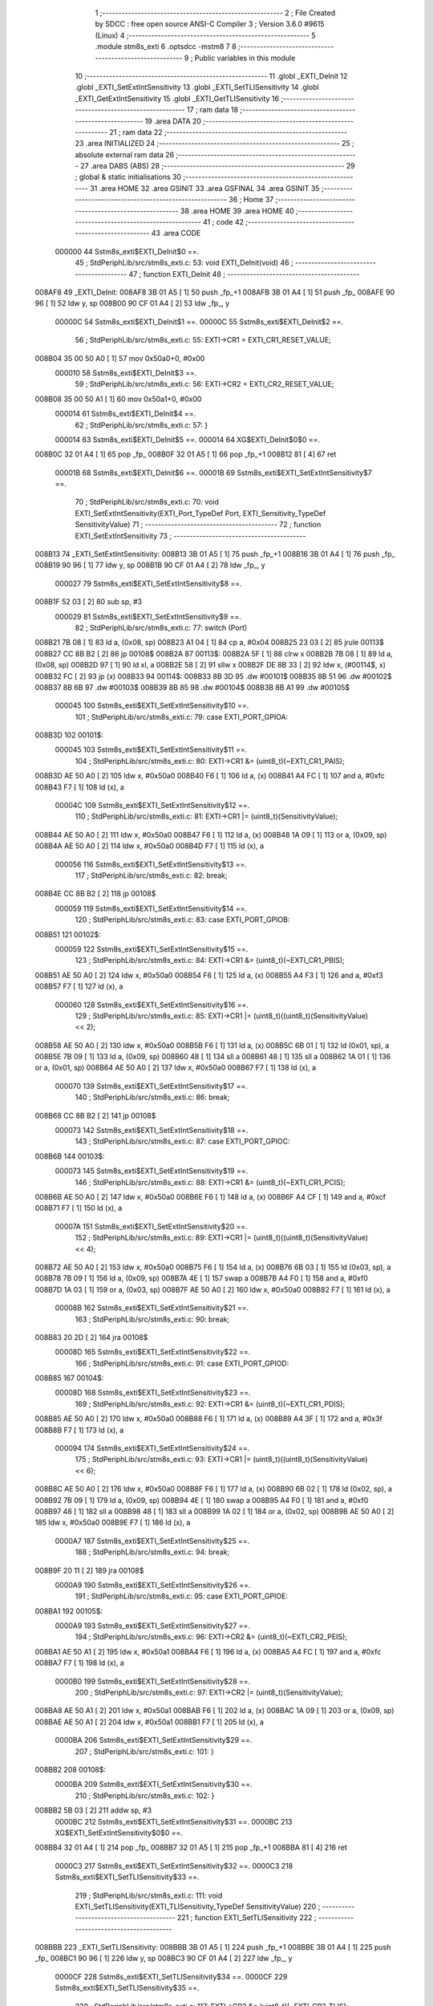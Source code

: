                                       1 ;--------------------------------------------------------
                                      2 ; File Created by SDCC : free open source ANSI-C Compiler
                                      3 ; Version 3.6.0 #9615 (Linux)
                                      4 ;--------------------------------------------------------
                                      5 	.module stm8s_exti
                                      6 	.optsdcc -mstm8
                                      7 	
                                      8 ;--------------------------------------------------------
                                      9 ; Public variables in this module
                                     10 ;--------------------------------------------------------
                                     11 	.globl _EXTI_DeInit
                                     12 	.globl _EXTI_SetExtIntSensitivity
                                     13 	.globl _EXTI_SetTLISensitivity
                                     14 	.globl _EXTI_GetExtIntSensitivity
                                     15 	.globl _EXTI_GetTLISensitivity
                                     16 ;--------------------------------------------------------
                                     17 ; ram data
                                     18 ;--------------------------------------------------------
                                     19 	.area DATA
                                     20 ;--------------------------------------------------------
                                     21 ; ram data
                                     22 ;--------------------------------------------------------
                                     23 	.area INITIALIZED
                                     24 ;--------------------------------------------------------
                                     25 ; absolute external ram data
                                     26 ;--------------------------------------------------------
                                     27 	.area DABS (ABS)
                                     28 ;--------------------------------------------------------
                                     29 ; global & static initialisations
                                     30 ;--------------------------------------------------------
                                     31 	.area HOME
                                     32 	.area GSINIT
                                     33 	.area GSFINAL
                                     34 	.area GSINIT
                                     35 ;--------------------------------------------------------
                                     36 ; Home
                                     37 ;--------------------------------------------------------
                                     38 	.area HOME
                                     39 	.area HOME
                                     40 ;--------------------------------------------------------
                                     41 ; code
                                     42 ;--------------------------------------------------------
                                     43 	.area CODE
                           000000    44 	Sstm8s_exti$EXTI_DeInit$0 ==.
                                     45 ;	StdPeriphLib/src/stm8s_exti.c: 53: void EXTI_DeInit(void)
                                     46 ;	-----------------------------------------
                                     47 ;	 function EXTI_DeInit
                                     48 ;	-----------------------------------------
      008AF8                         49 _EXTI_DeInit:
      008AF8 3B 01 A5         [ 1]   50 	push	_fp_+1
      008AFB 3B 01 A4         [ 1]   51 	push	_fp_
      008AFE 90 96            [ 1]   52 	ldw	y, sp
      008B00 90 CF 01 A4      [ 2]   53 	ldw	_fp_, y
                           00000C    54 	Sstm8s_exti$EXTI_DeInit$1 ==.
                           00000C    55 	Sstm8s_exti$EXTI_DeInit$2 ==.
                                     56 ;	StdPeriphLib/src/stm8s_exti.c: 55: EXTI->CR1 = EXTI_CR1_RESET_VALUE;
      008B04 35 00 50 A0      [ 1]   57 	mov	0x50a0+0, #0x00
                           000010    58 	Sstm8s_exti$EXTI_DeInit$3 ==.
                                     59 ;	StdPeriphLib/src/stm8s_exti.c: 56: EXTI->CR2 = EXTI_CR2_RESET_VALUE;
      008B08 35 00 50 A1      [ 1]   60 	mov	0x50a1+0, #0x00
                           000014    61 	Sstm8s_exti$EXTI_DeInit$4 ==.
                                     62 ;	StdPeriphLib/src/stm8s_exti.c: 57: }
                           000014    63 	Sstm8s_exti$EXTI_DeInit$5 ==.
                           000014    64 	XG$EXTI_DeInit$0$0 ==.
      008B0C 32 01 A4         [ 1]   65 	pop	_fp_
      008B0F 32 01 A5         [ 1]   66 	pop	_fp_+1
      008B12 81               [ 4]   67 	ret
                           00001B    68 	Sstm8s_exti$EXTI_DeInit$6 ==.
                           00001B    69 	Sstm8s_exti$EXTI_SetExtIntSensitivity$7 ==.
                                     70 ;	StdPeriphLib/src/stm8s_exti.c: 70: void EXTI_SetExtIntSensitivity(EXTI_Port_TypeDef Port, EXTI_Sensitivity_TypeDef SensitivityValue)
                                     71 ;	-----------------------------------------
                                     72 ;	 function EXTI_SetExtIntSensitivity
                                     73 ;	-----------------------------------------
      008B13                         74 _EXTI_SetExtIntSensitivity:
      008B13 3B 01 A5         [ 1]   75 	push	_fp_+1
      008B16 3B 01 A4         [ 1]   76 	push	_fp_
      008B19 90 96            [ 1]   77 	ldw	y, sp
      008B1B 90 CF 01 A4      [ 2]   78 	ldw	_fp_, y
                           000027    79 	Sstm8s_exti$EXTI_SetExtIntSensitivity$8 ==.
      008B1F 52 03            [ 2]   80 	sub	sp, #3
                           000029    81 	Sstm8s_exti$EXTI_SetExtIntSensitivity$9 ==.
                                     82 ;	StdPeriphLib/src/stm8s_exti.c: 77: switch (Port)
      008B21 7B 08            [ 1]   83 	ld	a, (0x08, sp)
      008B23 A1 04            [ 1]   84 	cp	a, #0x04
      008B25 23 03            [ 2]   85 	jrule	00113$
      008B27 CC 8B B2         [ 2]   86 	jp	00108$
      008B2A                         87 00113$:
      008B2A 5F               [ 1]   88 	clrw	x
      008B2B 7B 08            [ 1]   89 	ld	a, (0x08, sp)
      008B2D 97               [ 1]   90 	ld	xl, a
      008B2E 58               [ 2]   91 	sllw	x
      008B2F DE 8B 33         [ 2]   92 	ldw	x, (#00114$, x)
      008B32 FC               [ 2]   93 	jp	(x)
      008B33                         94 00114$:
      008B33 8B 3D                   95 	.dw	#00101$
      008B35 8B 51                   96 	.dw	#00102$
      008B37 8B 6B                   97 	.dw	#00103$
      008B39 8B 85                   98 	.dw	#00104$
      008B3B 8B A1                   99 	.dw	#00105$
                           000045   100 	Sstm8s_exti$EXTI_SetExtIntSensitivity$10 ==.
                                    101 ;	StdPeriphLib/src/stm8s_exti.c: 79: case EXTI_PORT_GPIOA:
      008B3D                        102 00101$:
                           000045   103 	Sstm8s_exti$EXTI_SetExtIntSensitivity$11 ==.
                                    104 ;	StdPeriphLib/src/stm8s_exti.c: 80: EXTI->CR1 &= (uint8_t)(~EXTI_CR1_PAIS);
      008B3D AE 50 A0         [ 2]  105 	ldw	x, #0x50a0
      008B40 F6               [ 1]  106 	ld	a, (x)
      008B41 A4 FC            [ 1]  107 	and	a, #0xfc
      008B43 F7               [ 1]  108 	ld	(x), a
                           00004C   109 	Sstm8s_exti$EXTI_SetExtIntSensitivity$12 ==.
                                    110 ;	StdPeriphLib/src/stm8s_exti.c: 81: EXTI->CR1 |= (uint8_t)(SensitivityValue);
      008B44 AE 50 A0         [ 2]  111 	ldw	x, #0x50a0
      008B47 F6               [ 1]  112 	ld	a, (x)
      008B48 1A 09            [ 1]  113 	or	a, (0x09, sp)
      008B4A AE 50 A0         [ 2]  114 	ldw	x, #0x50a0
      008B4D F7               [ 1]  115 	ld	(x), a
                           000056   116 	Sstm8s_exti$EXTI_SetExtIntSensitivity$13 ==.
                                    117 ;	StdPeriphLib/src/stm8s_exti.c: 82: break;
      008B4E CC 8B B2         [ 2]  118 	jp	00108$
                           000059   119 	Sstm8s_exti$EXTI_SetExtIntSensitivity$14 ==.
                                    120 ;	StdPeriphLib/src/stm8s_exti.c: 83: case EXTI_PORT_GPIOB:
      008B51                        121 00102$:
                           000059   122 	Sstm8s_exti$EXTI_SetExtIntSensitivity$15 ==.
                                    123 ;	StdPeriphLib/src/stm8s_exti.c: 84: EXTI->CR1 &= (uint8_t)(~EXTI_CR1_PBIS);
      008B51 AE 50 A0         [ 2]  124 	ldw	x, #0x50a0
      008B54 F6               [ 1]  125 	ld	a, (x)
      008B55 A4 F3            [ 1]  126 	and	a, #0xf3
      008B57 F7               [ 1]  127 	ld	(x), a
                           000060   128 	Sstm8s_exti$EXTI_SetExtIntSensitivity$16 ==.
                                    129 ;	StdPeriphLib/src/stm8s_exti.c: 85: EXTI->CR1 |= (uint8_t)((uint8_t)(SensitivityValue) << 2);
      008B58 AE 50 A0         [ 2]  130 	ldw	x, #0x50a0
      008B5B F6               [ 1]  131 	ld	a, (x)
      008B5C 6B 01            [ 1]  132 	ld	(0x01, sp), a
      008B5E 7B 09            [ 1]  133 	ld	a, (0x09, sp)
      008B60 48               [ 1]  134 	sll	a
      008B61 48               [ 1]  135 	sll	a
      008B62 1A 01            [ 1]  136 	or	a, (0x01, sp)
      008B64 AE 50 A0         [ 2]  137 	ldw	x, #0x50a0
      008B67 F7               [ 1]  138 	ld	(x), a
                           000070   139 	Sstm8s_exti$EXTI_SetExtIntSensitivity$17 ==.
                                    140 ;	StdPeriphLib/src/stm8s_exti.c: 86: break;
      008B68 CC 8B B2         [ 2]  141 	jp	00108$
                           000073   142 	Sstm8s_exti$EXTI_SetExtIntSensitivity$18 ==.
                                    143 ;	StdPeriphLib/src/stm8s_exti.c: 87: case EXTI_PORT_GPIOC:
      008B6B                        144 00103$:
                           000073   145 	Sstm8s_exti$EXTI_SetExtIntSensitivity$19 ==.
                                    146 ;	StdPeriphLib/src/stm8s_exti.c: 88: EXTI->CR1 &= (uint8_t)(~EXTI_CR1_PCIS);
      008B6B AE 50 A0         [ 2]  147 	ldw	x, #0x50a0
      008B6E F6               [ 1]  148 	ld	a, (x)
      008B6F A4 CF            [ 1]  149 	and	a, #0xcf
      008B71 F7               [ 1]  150 	ld	(x), a
                           00007A   151 	Sstm8s_exti$EXTI_SetExtIntSensitivity$20 ==.
                                    152 ;	StdPeriphLib/src/stm8s_exti.c: 89: EXTI->CR1 |= (uint8_t)((uint8_t)(SensitivityValue) << 4);
      008B72 AE 50 A0         [ 2]  153 	ldw	x, #0x50a0
      008B75 F6               [ 1]  154 	ld	a, (x)
      008B76 6B 03            [ 1]  155 	ld	(0x03, sp), a
      008B78 7B 09            [ 1]  156 	ld	a, (0x09, sp)
      008B7A 4E               [ 1]  157 	swap	a
      008B7B A4 F0            [ 1]  158 	and	a, #0xf0
      008B7D 1A 03            [ 1]  159 	or	a, (0x03, sp)
      008B7F AE 50 A0         [ 2]  160 	ldw	x, #0x50a0
      008B82 F7               [ 1]  161 	ld	(x), a
                           00008B   162 	Sstm8s_exti$EXTI_SetExtIntSensitivity$21 ==.
                                    163 ;	StdPeriphLib/src/stm8s_exti.c: 90: break;
      008B83 20 2D            [ 2]  164 	jra	00108$
                           00008D   165 	Sstm8s_exti$EXTI_SetExtIntSensitivity$22 ==.
                                    166 ;	StdPeriphLib/src/stm8s_exti.c: 91: case EXTI_PORT_GPIOD:
      008B85                        167 00104$:
                           00008D   168 	Sstm8s_exti$EXTI_SetExtIntSensitivity$23 ==.
                                    169 ;	StdPeriphLib/src/stm8s_exti.c: 92: EXTI->CR1 &= (uint8_t)(~EXTI_CR1_PDIS);
      008B85 AE 50 A0         [ 2]  170 	ldw	x, #0x50a0
      008B88 F6               [ 1]  171 	ld	a, (x)
      008B89 A4 3F            [ 1]  172 	and	a, #0x3f
      008B8B F7               [ 1]  173 	ld	(x), a
                           000094   174 	Sstm8s_exti$EXTI_SetExtIntSensitivity$24 ==.
                                    175 ;	StdPeriphLib/src/stm8s_exti.c: 93: EXTI->CR1 |= (uint8_t)((uint8_t)(SensitivityValue) << 6);
      008B8C AE 50 A0         [ 2]  176 	ldw	x, #0x50a0
      008B8F F6               [ 1]  177 	ld	a, (x)
      008B90 6B 02            [ 1]  178 	ld	(0x02, sp), a
      008B92 7B 09            [ 1]  179 	ld	a, (0x09, sp)
      008B94 4E               [ 1]  180 	swap	a
      008B95 A4 F0            [ 1]  181 	and	a, #0xf0
      008B97 48               [ 1]  182 	sll	a
      008B98 48               [ 1]  183 	sll	a
      008B99 1A 02            [ 1]  184 	or	a, (0x02, sp)
      008B9B AE 50 A0         [ 2]  185 	ldw	x, #0x50a0
      008B9E F7               [ 1]  186 	ld	(x), a
                           0000A7   187 	Sstm8s_exti$EXTI_SetExtIntSensitivity$25 ==.
                                    188 ;	StdPeriphLib/src/stm8s_exti.c: 94: break;
      008B9F 20 11            [ 2]  189 	jra	00108$
                           0000A9   190 	Sstm8s_exti$EXTI_SetExtIntSensitivity$26 ==.
                                    191 ;	StdPeriphLib/src/stm8s_exti.c: 95: case EXTI_PORT_GPIOE:
      008BA1                        192 00105$:
                           0000A9   193 	Sstm8s_exti$EXTI_SetExtIntSensitivity$27 ==.
                                    194 ;	StdPeriphLib/src/stm8s_exti.c: 96: EXTI->CR2 &= (uint8_t)(~EXTI_CR2_PEIS);
      008BA1 AE 50 A1         [ 2]  195 	ldw	x, #0x50a1
      008BA4 F6               [ 1]  196 	ld	a, (x)
      008BA5 A4 FC            [ 1]  197 	and	a, #0xfc
      008BA7 F7               [ 1]  198 	ld	(x), a
                           0000B0   199 	Sstm8s_exti$EXTI_SetExtIntSensitivity$28 ==.
                                    200 ;	StdPeriphLib/src/stm8s_exti.c: 97: EXTI->CR2 |= (uint8_t)(SensitivityValue);
      008BA8 AE 50 A1         [ 2]  201 	ldw	x, #0x50a1
      008BAB F6               [ 1]  202 	ld	a, (x)
      008BAC 1A 09            [ 1]  203 	or	a, (0x09, sp)
      008BAE AE 50 A1         [ 2]  204 	ldw	x, #0x50a1
      008BB1 F7               [ 1]  205 	ld	(x), a
                           0000BA   206 	Sstm8s_exti$EXTI_SetExtIntSensitivity$29 ==.
                                    207 ;	StdPeriphLib/src/stm8s_exti.c: 101: }
      008BB2                        208 00108$:
                           0000BA   209 	Sstm8s_exti$EXTI_SetExtIntSensitivity$30 ==.
                                    210 ;	StdPeriphLib/src/stm8s_exti.c: 102: }
      008BB2 5B 03            [ 2]  211 	addw	sp, #3
                           0000BC   212 	Sstm8s_exti$EXTI_SetExtIntSensitivity$31 ==.
                           0000BC   213 	XG$EXTI_SetExtIntSensitivity$0$0 ==.
      008BB4 32 01 A4         [ 1]  214 	pop	_fp_
      008BB7 32 01 A5         [ 1]  215 	pop	_fp_+1
      008BBA 81               [ 4]  216 	ret
                           0000C3   217 	Sstm8s_exti$EXTI_SetExtIntSensitivity$32 ==.
                           0000C3   218 	Sstm8s_exti$EXTI_SetTLISensitivity$33 ==.
                                    219 ;	StdPeriphLib/src/stm8s_exti.c: 111: void EXTI_SetTLISensitivity(EXTI_TLISensitivity_TypeDef SensitivityValue)
                                    220 ;	-----------------------------------------
                                    221 ;	 function EXTI_SetTLISensitivity
                                    222 ;	-----------------------------------------
      008BBB                        223 _EXTI_SetTLISensitivity:
      008BBB 3B 01 A5         [ 1]  224 	push	_fp_+1
      008BBE 3B 01 A4         [ 1]  225 	push	_fp_
      008BC1 90 96            [ 1]  226 	ldw	y, sp
      008BC3 90 CF 01 A4      [ 2]  227 	ldw	_fp_, y
                           0000CF   228 	Sstm8s_exti$EXTI_SetTLISensitivity$34 ==.
                           0000CF   229 	Sstm8s_exti$EXTI_SetTLISensitivity$35 ==.
                                    230 ;	StdPeriphLib/src/stm8s_exti.c: 117: EXTI->CR2 &= (uint8_t)(~EXTI_CR2_TLIS);
      008BC7 AE 50 A1         [ 2]  231 	ldw	x, #0x50a1
      008BCA F6               [ 1]  232 	ld	a, (x)
      008BCB A4 FB            [ 1]  233 	and	a, #0xfb
      008BCD F7               [ 1]  234 	ld	(x), a
                           0000D6   235 	Sstm8s_exti$EXTI_SetTLISensitivity$36 ==.
                                    236 ;	StdPeriphLib/src/stm8s_exti.c: 118: EXTI->CR2 |= (uint8_t)(SensitivityValue);
      008BCE AE 50 A1         [ 2]  237 	ldw	x, #0x50a1
      008BD1 F6               [ 1]  238 	ld	a, (x)
      008BD2 1A 05            [ 1]  239 	or	a, (0x05, sp)
      008BD4 AE 50 A1         [ 2]  240 	ldw	x, #0x50a1
      008BD7 F7               [ 1]  241 	ld	(x), a
                           0000E0   242 	Sstm8s_exti$EXTI_SetTLISensitivity$37 ==.
                                    243 ;	StdPeriphLib/src/stm8s_exti.c: 119: }
                           0000E0   244 	Sstm8s_exti$EXTI_SetTLISensitivity$38 ==.
                           0000E0   245 	XG$EXTI_SetTLISensitivity$0$0 ==.
      008BD8 32 01 A4         [ 1]  246 	pop	_fp_
      008BDB 32 01 A5         [ 1]  247 	pop	_fp_+1
      008BDE 81               [ 4]  248 	ret
                           0000E7   249 	Sstm8s_exti$EXTI_SetTLISensitivity$39 ==.
                           0000E7   250 	Sstm8s_exti$EXTI_GetExtIntSensitivity$40 ==.
                                    251 ;	StdPeriphLib/src/stm8s_exti.c: 126: EXTI_Sensitivity_TypeDef EXTI_GetExtIntSensitivity(EXTI_Port_TypeDef Port)
                                    252 ;	-----------------------------------------
                                    253 ;	 function EXTI_GetExtIntSensitivity
                                    254 ;	-----------------------------------------
      008BDF                        255 _EXTI_GetExtIntSensitivity:
      008BDF 3B 01 A5         [ 1]  256 	push	_fp_+1
      008BE2 3B 01 A4         [ 1]  257 	push	_fp_
      008BE5 90 96            [ 1]  258 	ldw	y, sp
      008BE7 90 CF 01 A4      [ 2]  259 	ldw	_fp_, y
                           0000F3   260 	Sstm8s_exti$EXTI_GetExtIntSensitivity$41 ==.
                           0000F3   261 	Sstm8s_exti$EXTI_GetExtIntSensitivity$42 ==.
                                    262 ;	StdPeriphLib/src/stm8s_exti.c: 128: uint8_t value = 0;
      008BEB 4F               [ 1]  263 	clr	a
                           0000F4   264 	Sstm8s_exti$EXTI_GetExtIntSensitivity$43 ==.
                                    265 ;	StdPeriphLib/src/stm8s_exti.c: 133: switch (Port)
      008BEC 88               [ 1]  266 	push	a
      008BED 7B 06            [ 1]  267 	ld	a, (0x06, sp)
      008BEF A1 04            [ 1]  268 	cp	a, #0x04
      008BF1 84               [ 1]  269 	pop	a
      008BF2 23 03            [ 2]  270 	jrule	00113$
      008BF4 CC 8C 3A         [ 2]  271 	jp	00107$
      008BF7                        272 00113$:
      008BF7 5F               [ 1]  273 	clrw	x
      008BF8 7B 05            [ 1]  274 	ld	a, (0x05, sp)
      008BFA 97               [ 1]  275 	ld	xl, a
      008BFB 58               [ 2]  276 	sllw	x
      008BFC DE 8C 00         [ 2]  277 	ldw	x, (#00114$, x)
      008BFF FC               [ 2]  278 	jp	(x)
      008C00                        279 00114$:
      008C00 8C 0A                  280 	.dw	#00101$
      008C02 8C 12                  281 	.dw	#00102$
      008C04 8C 1C                  282 	.dw	#00103$
      008C06 8C 27                  283 	.dw	#00104$
      008C08 8C 34                  284 	.dw	#00105$
                           000112   285 	Sstm8s_exti$EXTI_GetExtIntSensitivity$44 ==.
                                    286 ;	StdPeriphLib/src/stm8s_exti.c: 135: case EXTI_PORT_GPIOA:
      008C0A                        287 00101$:
                           000112   288 	Sstm8s_exti$EXTI_GetExtIntSensitivity$45 ==.
                                    289 ;	StdPeriphLib/src/stm8s_exti.c: 136: value = (uint8_t)(EXTI->CR1 & EXTI_CR1_PAIS);
      008C0A AE 50 A0         [ 2]  290 	ldw	x, #0x50a0
      008C0D F6               [ 1]  291 	ld	a, (x)
      008C0E A4 03            [ 1]  292 	and	a, #0x03
                           000118   293 	Sstm8s_exti$EXTI_GetExtIntSensitivity$46 ==.
                                    294 ;	StdPeriphLib/src/stm8s_exti.c: 137: break;
      008C10 20 28            [ 2]  295 	jra	00107$
                           00011A   296 	Sstm8s_exti$EXTI_GetExtIntSensitivity$47 ==.
                                    297 ;	StdPeriphLib/src/stm8s_exti.c: 138: case EXTI_PORT_GPIOB:
      008C12                        298 00102$:
                           00011A   299 	Sstm8s_exti$EXTI_GetExtIntSensitivity$48 ==.
                                    300 ;	StdPeriphLib/src/stm8s_exti.c: 139: value = (uint8_t)((uint8_t)(EXTI->CR1 & EXTI_CR1_PBIS) >> 2);
      008C12 AE 50 A0         [ 2]  301 	ldw	x, #0x50a0
      008C15 F6               [ 1]  302 	ld	a, (x)
      008C16 A4 0C            [ 1]  303 	and	a, #0x0c
      008C18 44               [ 1]  304 	srl	a
      008C19 44               [ 1]  305 	srl	a
                           000122   306 	Sstm8s_exti$EXTI_GetExtIntSensitivity$49 ==.
                                    307 ;	StdPeriphLib/src/stm8s_exti.c: 140: break;
      008C1A 20 1E            [ 2]  308 	jra	00107$
                           000124   309 	Sstm8s_exti$EXTI_GetExtIntSensitivity$50 ==.
                                    310 ;	StdPeriphLib/src/stm8s_exti.c: 141: case EXTI_PORT_GPIOC:
      008C1C                        311 00103$:
                           000124   312 	Sstm8s_exti$EXTI_GetExtIntSensitivity$51 ==.
                                    313 ;	StdPeriphLib/src/stm8s_exti.c: 142: value = (uint8_t)((uint8_t)(EXTI->CR1 & EXTI_CR1_PCIS) >> 4);
      008C1C AE 50 A0         [ 2]  314 	ldw	x, #0x50a0
      008C1F F6               [ 1]  315 	ld	a, (x)
      008C20 A4 30            [ 1]  316 	and	a, #0x30
      008C22 4E               [ 1]  317 	swap	a
      008C23 A4 0F            [ 1]  318 	and	a, #0x0f
                           00012D   319 	Sstm8s_exti$EXTI_GetExtIntSensitivity$52 ==.
                                    320 ;	StdPeriphLib/src/stm8s_exti.c: 143: break;
      008C25 20 13            [ 2]  321 	jra	00107$
                           00012F   322 	Sstm8s_exti$EXTI_GetExtIntSensitivity$53 ==.
                                    323 ;	StdPeriphLib/src/stm8s_exti.c: 144: case EXTI_PORT_GPIOD:
      008C27                        324 00104$:
                           00012F   325 	Sstm8s_exti$EXTI_GetExtIntSensitivity$54 ==.
                                    326 ;	StdPeriphLib/src/stm8s_exti.c: 145: value = (uint8_t)((uint8_t)(EXTI->CR1 & EXTI_CR1_PDIS) >> 6);
      008C27 AE 50 A0         [ 2]  327 	ldw	x, #0x50a0
      008C2A F6               [ 1]  328 	ld	a, (x)
      008C2B A4 C0            [ 1]  329 	and	a, #0xc0
      008C2D 4E               [ 1]  330 	swap	a
      008C2E A4 0F            [ 1]  331 	and	a, #0x0f
      008C30 44               [ 1]  332 	srl	a
      008C31 44               [ 1]  333 	srl	a
                           00013A   334 	Sstm8s_exti$EXTI_GetExtIntSensitivity$55 ==.
                                    335 ;	StdPeriphLib/src/stm8s_exti.c: 146: break;
      008C32 20 06            [ 2]  336 	jra	00107$
                           00013C   337 	Sstm8s_exti$EXTI_GetExtIntSensitivity$56 ==.
                                    338 ;	StdPeriphLib/src/stm8s_exti.c: 147: case EXTI_PORT_GPIOE:
      008C34                        339 00105$:
                           00013C   340 	Sstm8s_exti$EXTI_GetExtIntSensitivity$57 ==.
                                    341 ;	StdPeriphLib/src/stm8s_exti.c: 148: value = (uint8_t)(EXTI->CR2 & EXTI_CR2_PEIS);
      008C34 AE 50 A1         [ 2]  342 	ldw	x, #0x50a1
      008C37 F6               [ 1]  343 	ld	a, (x)
      008C38 A4 03            [ 1]  344 	and	a, #0x03
                           000142   345 	Sstm8s_exti$EXTI_GetExtIntSensitivity$58 ==.
                                    346 ;	StdPeriphLib/src/stm8s_exti.c: 152: }
      008C3A                        347 00107$:
                           000142   348 	Sstm8s_exti$EXTI_GetExtIntSensitivity$59 ==.
                                    349 ;	StdPeriphLib/src/stm8s_exti.c: 154: return((EXTI_Sensitivity_TypeDef)value);
                           000142   350 	Sstm8s_exti$EXTI_GetExtIntSensitivity$60 ==.
                                    351 ;	StdPeriphLib/src/stm8s_exti.c: 155: }
                           000142   352 	Sstm8s_exti$EXTI_GetExtIntSensitivity$61 ==.
                           000142   353 	XG$EXTI_GetExtIntSensitivity$0$0 ==.
      008C3A 32 01 A4         [ 1]  354 	pop	_fp_
      008C3D 32 01 A5         [ 1]  355 	pop	_fp_+1
      008C40 81               [ 4]  356 	ret
                           000149   357 	Sstm8s_exti$EXTI_GetExtIntSensitivity$62 ==.
                           000149   358 	Sstm8s_exti$EXTI_GetTLISensitivity$63 ==.
                                    359 ;	StdPeriphLib/src/stm8s_exti.c: 162: EXTI_TLISensitivity_TypeDef EXTI_GetTLISensitivity(void)
                                    360 ;	-----------------------------------------
                                    361 ;	 function EXTI_GetTLISensitivity
                                    362 ;	-----------------------------------------
      008C41                        363 _EXTI_GetTLISensitivity:
      008C41 3B 01 A5         [ 1]  364 	push	_fp_+1
      008C44 3B 01 A4         [ 1]  365 	push	_fp_
      008C47 90 96            [ 1]  366 	ldw	y, sp
      008C49 90 CF 01 A4      [ 2]  367 	ldw	_fp_, y
                           000155   368 	Sstm8s_exti$EXTI_GetTLISensitivity$64 ==.
                           000155   369 	Sstm8s_exti$EXTI_GetTLISensitivity$65 ==.
                                    370 ;	StdPeriphLib/src/stm8s_exti.c: 167: value = (uint8_t)(EXTI->CR2 & EXTI_CR2_TLIS);
      008C4D AE 50 A1         [ 2]  371 	ldw	x, #0x50a1
      008C50 F6               [ 1]  372 	ld	a, (x)
      008C51 A4 04            [ 1]  373 	and	a, #0x04
                           00015B   374 	Sstm8s_exti$EXTI_GetTLISensitivity$66 ==.
                                    375 ;	StdPeriphLib/src/stm8s_exti.c: 169: return((EXTI_TLISensitivity_TypeDef)value);
                           00015B   376 	Sstm8s_exti$EXTI_GetTLISensitivity$67 ==.
                                    377 ;	StdPeriphLib/src/stm8s_exti.c: 170: }
                           00015B   378 	Sstm8s_exti$EXTI_GetTLISensitivity$68 ==.
                           00015B   379 	XG$EXTI_GetTLISensitivity$0$0 ==.
      008C53 32 01 A4         [ 1]  380 	pop	_fp_
      008C56 32 01 A5         [ 1]  381 	pop	_fp_+1
      008C59 81               [ 4]  382 	ret
                           000162   383 	Sstm8s_exti$EXTI_GetTLISensitivity$69 ==.
                                    384 	.area CODE
                                    385 	.area INITIALIZER
                                    386 	.area CABS (ABS)
                                    387 
                                    388 	.area .debug_line (NOLOAD)
      001076 00 00 02 9F            389 	.dw	0,Ldebug_line_end-Ldebug_line_start
      00107A                        390 Ldebug_line_start:
      00107A 00 02                  391 	.dw	2
      00107C 00 00 01 19            392 	.dw	0,Ldebug_line_stmt-6-Ldebug_line_start
      001080 01                     393 	.db	1
      001081 01                     394 	.db	1
      001082 FB                     395 	.db	-5
      001083 0F                     396 	.db	15
      001084 0A                     397 	.db	10
      001085 00                     398 	.db	0
      001086 01                     399 	.db	1
      001087 01                     400 	.db	1
      001088 01                     401 	.db	1
      001089 01                     402 	.db	1
      00108A 00                     403 	.db	0
      00108B 00                     404 	.db	0
      00108C 00                     405 	.db	0
      00108D 01                     406 	.db	1
      00108E 2F 68 6F 6D 65 2F 63   407 	.ascii "/home/cas/software/stm8-binutils/bin/../share/sdcc/include/stm8"
             61 73 2F 73 6F 66 74
             77 61 72 65 2F 73 74
             6D 38 2D 62 69 6E 75
             74 69 6C 73 2F 62 69
             6E 2F 2E 2E 2F 73 68
             61 72 65 2F 73 64 63
             63 2F 69 6E 63 6C 75
             64 65 2F 73 74 6D 38
      0010CD 00                     408 	.db	0
      0010CE 2F 68 6F 6D 65 2F 63   409 	.ascii "/home/cas/software/stm8-binutils/share/sdcc/include/stm8"
             61 73 2F 73 6F 66 74
             77 61 72 65 2F 73 74
             6D 38 2D 62 69 6E 75
             74 69 6C 73 2F 73 68
             61 72 65 2F 73 64 63
             63 2F 69 6E 63 6C 75
             64 65 2F 73 74 6D 38
      001106 00                     410 	.db	0
      001107 2F 68 6F 6D 65 2F 63   411 	.ascii "/home/cas/software/stm8-binutils/bin/../share/sdcc/include"
             61 73 2F 73 6F 66 74
             77 61 72 65 2F 73 74
             6D 38 2D 62 69 6E 75
             74 69 6C 73 2F 62 69
             6E 2F 2E 2E 2F 73 68
             61 72 65 2F 73 64 63
             63 2F 69 6E 63 6C 75
             64 65
      001141 00                     412 	.db	0
      001142 2F 68 6F 6D 65 2F 63   413 	.ascii "/home/cas/software/stm8-binutils/share/sdcc/include"
             61 73 2F 73 6F 66 74
             77 61 72 65 2F 73 74
             6D 38 2D 62 69 6E 75
             74 69 6C 73 2F 73 68
             61 72 65 2F 73 64 63
             63 2F 69 6E 63 6C 75
             64 65
      001175 00                     414 	.db	0
      001176 00                     415 	.db	0
      001177 53 74 64 50 65 72 69   416 	.ascii "StdPeriphLib/src/stm8s_exti.c"
             70 68 4C 69 62 2F 73
             72 63 2F 73 74 6D 38
             73 5F 65 78 74 69 2E
             63
      001194 00                     417 	.db	0
      001195 00                     418 	.uleb128	0
      001196 00                     419 	.uleb128	0
      001197 00                     420 	.uleb128	0
      001198 00                     421 	.db	0
      001199                        422 Ldebug_line_stmt:
      001199 00                     423 	.db	0
      00119A 05                     424 	.uleb128	5
      00119B 02                     425 	.db	2
      00119C 00 00 8A F8            426 	.dw	0,(Sstm8s_exti$EXTI_DeInit$0)
      0011A0 03                     427 	.db	3
      0011A1 34                     428 	.sleb128	52
      0011A2 01                     429 	.db	1
      0011A3 09                     430 	.db	9
      0011A4 00 0C                  431 	.dw	Sstm8s_exti$EXTI_DeInit$2-Sstm8s_exti$EXTI_DeInit$0
      0011A6 03                     432 	.db	3
      0011A7 02                     433 	.sleb128	2
      0011A8 01                     434 	.db	1
      0011A9 09                     435 	.db	9
      0011AA 00 04                  436 	.dw	Sstm8s_exti$EXTI_DeInit$3-Sstm8s_exti$EXTI_DeInit$2
      0011AC 03                     437 	.db	3
      0011AD 01                     438 	.sleb128	1
      0011AE 01                     439 	.db	1
      0011AF 09                     440 	.db	9
      0011B0 00 04                  441 	.dw	Sstm8s_exti$EXTI_DeInit$4-Sstm8s_exti$EXTI_DeInit$3
      0011B2 03                     442 	.db	3
      0011B3 01                     443 	.sleb128	1
      0011B4 01                     444 	.db	1
      0011B5 09                     445 	.db	9
      0011B6 00 07                  446 	.dw	7+Sstm8s_exti$EXTI_DeInit$5-Sstm8s_exti$EXTI_DeInit$4
      0011B8 00                     447 	.db	0
      0011B9 01                     448 	.uleb128	1
      0011BA 01                     449 	.db	1
      0011BB 00                     450 	.db	0
      0011BC 05                     451 	.uleb128	5
      0011BD 02                     452 	.db	2
      0011BE 00 00 8B 13            453 	.dw	0,(Sstm8s_exti$EXTI_SetExtIntSensitivity$7)
      0011C2 03                     454 	.db	3
      0011C3 C5 00                  455 	.sleb128	69
      0011C5 01                     456 	.db	1
      0011C6 09                     457 	.db	9
      0011C7 00 0E                  458 	.dw	Sstm8s_exti$EXTI_SetExtIntSensitivity$9-Sstm8s_exti$EXTI_SetExtIntSensitivity$7
      0011C9 03                     459 	.db	3
      0011CA 07                     460 	.sleb128	7
      0011CB 01                     461 	.db	1
      0011CC 09                     462 	.db	9
      0011CD 00 1C                  463 	.dw	Sstm8s_exti$EXTI_SetExtIntSensitivity$10-Sstm8s_exti$EXTI_SetExtIntSensitivity$9
      0011CF 03                     464 	.db	3
      0011D0 02                     465 	.sleb128	2
      0011D1 01                     466 	.db	1
      0011D2 09                     467 	.db	9
      0011D3 00 00                  468 	.dw	Sstm8s_exti$EXTI_SetExtIntSensitivity$11-Sstm8s_exti$EXTI_SetExtIntSensitivity$10
      0011D5 03                     469 	.db	3
      0011D6 01                     470 	.sleb128	1
      0011D7 01                     471 	.db	1
      0011D8 09                     472 	.db	9
      0011D9 00 07                  473 	.dw	Sstm8s_exti$EXTI_SetExtIntSensitivity$12-Sstm8s_exti$EXTI_SetExtIntSensitivity$11
      0011DB 03                     474 	.db	3
      0011DC 01                     475 	.sleb128	1
      0011DD 01                     476 	.db	1
      0011DE 09                     477 	.db	9
      0011DF 00 0A                  478 	.dw	Sstm8s_exti$EXTI_SetExtIntSensitivity$13-Sstm8s_exti$EXTI_SetExtIntSensitivity$12
      0011E1 03                     479 	.db	3
      0011E2 01                     480 	.sleb128	1
      0011E3 01                     481 	.db	1
      0011E4 09                     482 	.db	9
      0011E5 00 03                  483 	.dw	Sstm8s_exti$EXTI_SetExtIntSensitivity$14-Sstm8s_exti$EXTI_SetExtIntSensitivity$13
      0011E7 03                     484 	.db	3
      0011E8 01                     485 	.sleb128	1
      0011E9 01                     486 	.db	1
      0011EA 09                     487 	.db	9
      0011EB 00 00                  488 	.dw	Sstm8s_exti$EXTI_SetExtIntSensitivity$15-Sstm8s_exti$EXTI_SetExtIntSensitivity$14
      0011ED 03                     489 	.db	3
      0011EE 01                     490 	.sleb128	1
      0011EF 01                     491 	.db	1
      0011F0 09                     492 	.db	9
      0011F1 00 07                  493 	.dw	Sstm8s_exti$EXTI_SetExtIntSensitivity$16-Sstm8s_exti$EXTI_SetExtIntSensitivity$15
      0011F3 03                     494 	.db	3
      0011F4 01                     495 	.sleb128	1
      0011F5 01                     496 	.db	1
      0011F6 09                     497 	.db	9
      0011F7 00 10                  498 	.dw	Sstm8s_exti$EXTI_SetExtIntSensitivity$17-Sstm8s_exti$EXTI_SetExtIntSensitivity$16
      0011F9 03                     499 	.db	3
      0011FA 01                     500 	.sleb128	1
      0011FB 01                     501 	.db	1
      0011FC 09                     502 	.db	9
      0011FD 00 03                  503 	.dw	Sstm8s_exti$EXTI_SetExtIntSensitivity$18-Sstm8s_exti$EXTI_SetExtIntSensitivity$17
      0011FF 03                     504 	.db	3
      001200 01                     505 	.sleb128	1
      001201 01                     506 	.db	1
      001202 09                     507 	.db	9
      001203 00 00                  508 	.dw	Sstm8s_exti$EXTI_SetExtIntSensitivity$19-Sstm8s_exti$EXTI_SetExtIntSensitivity$18
      001205 03                     509 	.db	3
      001206 01                     510 	.sleb128	1
      001207 01                     511 	.db	1
      001208 09                     512 	.db	9
      001209 00 07                  513 	.dw	Sstm8s_exti$EXTI_SetExtIntSensitivity$20-Sstm8s_exti$EXTI_SetExtIntSensitivity$19
      00120B 03                     514 	.db	3
      00120C 01                     515 	.sleb128	1
      00120D 01                     516 	.db	1
      00120E 09                     517 	.db	9
      00120F 00 11                  518 	.dw	Sstm8s_exti$EXTI_SetExtIntSensitivity$21-Sstm8s_exti$EXTI_SetExtIntSensitivity$20
      001211 03                     519 	.db	3
      001212 01                     520 	.sleb128	1
      001213 01                     521 	.db	1
      001214 09                     522 	.db	9
      001215 00 02                  523 	.dw	Sstm8s_exti$EXTI_SetExtIntSensitivity$22-Sstm8s_exti$EXTI_SetExtIntSensitivity$21
      001217 03                     524 	.db	3
      001218 01                     525 	.sleb128	1
      001219 01                     526 	.db	1
      00121A 09                     527 	.db	9
      00121B 00 00                  528 	.dw	Sstm8s_exti$EXTI_SetExtIntSensitivity$23-Sstm8s_exti$EXTI_SetExtIntSensitivity$22
      00121D 03                     529 	.db	3
      00121E 01                     530 	.sleb128	1
      00121F 01                     531 	.db	1
      001220 09                     532 	.db	9
      001221 00 07                  533 	.dw	Sstm8s_exti$EXTI_SetExtIntSensitivity$24-Sstm8s_exti$EXTI_SetExtIntSensitivity$23
      001223 03                     534 	.db	3
      001224 01                     535 	.sleb128	1
      001225 01                     536 	.db	1
      001226 09                     537 	.db	9
      001227 00 13                  538 	.dw	Sstm8s_exti$EXTI_SetExtIntSensitivity$25-Sstm8s_exti$EXTI_SetExtIntSensitivity$24
      001229 03                     539 	.db	3
      00122A 01                     540 	.sleb128	1
      00122B 01                     541 	.db	1
      00122C 09                     542 	.db	9
      00122D 00 02                  543 	.dw	Sstm8s_exti$EXTI_SetExtIntSensitivity$26-Sstm8s_exti$EXTI_SetExtIntSensitivity$25
      00122F 03                     544 	.db	3
      001230 01                     545 	.sleb128	1
      001231 01                     546 	.db	1
      001232 09                     547 	.db	9
      001233 00 00                  548 	.dw	Sstm8s_exti$EXTI_SetExtIntSensitivity$27-Sstm8s_exti$EXTI_SetExtIntSensitivity$26
      001235 03                     549 	.db	3
      001236 01                     550 	.sleb128	1
      001237 01                     551 	.db	1
      001238 09                     552 	.db	9
      001239 00 07                  553 	.dw	Sstm8s_exti$EXTI_SetExtIntSensitivity$28-Sstm8s_exti$EXTI_SetExtIntSensitivity$27
      00123B 03                     554 	.db	3
      00123C 01                     555 	.sleb128	1
      00123D 01                     556 	.db	1
      00123E 09                     557 	.db	9
      00123F 00 0A                  558 	.dw	Sstm8s_exti$EXTI_SetExtIntSensitivity$29-Sstm8s_exti$EXTI_SetExtIntSensitivity$28
      001241 03                     559 	.db	3
      001242 04                     560 	.sleb128	4
      001243 01                     561 	.db	1
      001244 09                     562 	.db	9
      001245 00 00                  563 	.dw	Sstm8s_exti$EXTI_SetExtIntSensitivity$30-Sstm8s_exti$EXTI_SetExtIntSensitivity$29
      001247 03                     564 	.db	3
      001248 01                     565 	.sleb128	1
      001249 01                     566 	.db	1
      00124A 09                     567 	.db	9
      00124B 00 09                  568 	.dw	7+Sstm8s_exti$EXTI_SetExtIntSensitivity$31-Sstm8s_exti$EXTI_SetExtIntSensitivity$30
      00124D 00                     569 	.db	0
      00124E 01                     570 	.uleb128	1
      00124F 01                     571 	.db	1
      001250 00                     572 	.db	0
      001251 05                     573 	.uleb128	5
      001252 02                     574 	.db	2
      001253 00 00 8B BB            575 	.dw	0,(Sstm8s_exti$EXTI_SetTLISensitivity$33)
      001257 03                     576 	.db	3
      001258 EE 00                  577 	.sleb128	110
      00125A 01                     578 	.db	1
      00125B 09                     579 	.db	9
      00125C 00 0C                  580 	.dw	Sstm8s_exti$EXTI_SetTLISensitivity$35-Sstm8s_exti$EXTI_SetTLISensitivity$33
      00125E 03                     581 	.db	3
      00125F 06                     582 	.sleb128	6
      001260 01                     583 	.db	1
      001261 09                     584 	.db	9
      001262 00 07                  585 	.dw	Sstm8s_exti$EXTI_SetTLISensitivity$36-Sstm8s_exti$EXTI_SetTLISensitivity$35
      001264 03                     586 	.db	3
      001265 01                     587 	.sleb128	1
      001266 01                     588 	.db	1
      001267 09                     589 	.db	9
      001268 00 0A                  590 	.dw	Sstm8s_exti$EXTI_SetTLISensitivity$37-Sstm8s_exti$EXTI_SetTLISensitivity$36
      00126A 03                     591 	.db	3
      00126B 01                     592 	.sleb128	1
      00126C 01                     593 	.db	1
      00126D 09                     594 	.db	9
      00126E 00 07                  595 	.dw	7+Sstm8s_exti$EXTI_SetTLISensitivity$38-Sstm8s_exti$EXTI_SetTLISensitivity$37
      001270 00                     596 	.db	0
      001271 01                     597 	.uleb128	1
      001272 01                     598 	.db	1
      001273 00                     599 	.db	0
      001274 05                     600 	.uleb128	5
      001275 02                     601 	.db	2
      001276 00 00 8B DF            602 	.dw	0,(Sstm8s_exti$EXTI_GetExtIntSensitivity$40)
      00127A 03                     603 	.db	3
      00127B FD 00                  604 	.sleb128	125
      00127D 01                     605 	.db	1
      00127E 09                     606 	.db	9
      00127F 00 0C                  607 	.dw	Sstm8s_exti$EXTI_GetExtIntSensitivity$42-Sstm8s_exti$EXTI_GetExtIntSensitivity$40
      001281 03                     608 	.db	3
      001282 02                     609 	.sleb128	2
      001283 01                     610 	.db	1
      001284 09                     611 	.db	9
      001285 00 01                  612 	.dw	Sstm8s_exti$EXTI_GetExtIntSensitivity$43-Sstm8s_exti$EXTI_GetExtIntSensitivity$42
      001287 03                     613 	.db	3
      001288 05                     614 	.sleb128	5
      001289 01                     615 	.db	1
      00128A 09                     616 	.db	9
      00128B 00 1E                  617 	.dw	Sstm8s_exti$EXTI_GetExtIntSensitivity$44-Sstm8s_exti$EXTI_GetExtIntSensitivity$43
      00128D 03                     618 	.db	3
      00128E 02                     619 	.sleb128	2
      00128F 01                     620 	.db	1
      001290 09                     621 	.db	9
      001291 00 00                  622 	.dw	Sstm8s_exti$EXTI_GetExtIntSensitivity$45-Sstm8s_exti$EXTI_GetExtIntSensitivity$44
      001293 03                     623 	.db	3
      001294 01                     624 	.sleb128	1
      001295 01                     625 	.db	1
      001296 09                     626 	.db	9
      001297 00 06                  627 	.dw	Sstm8s_exti$EXTI_GetExtIntSensitivity$46-Sstm8s_exti$EXTI_GetExtIntSensitivity$45
      001299 03                     628 	.db	3
      00129A 01                     629 	.sleb128	1
      00129B 01                     630 	.db	1
      00129C 09                     631 	.db	9
      00129D 00 02                  632 	.dw	Sstm8s_exti$EXTI_GetExtIntSensitivity$47-Sstm8s_exti$EXTI_GetExtIntSensitivity$46
      00129F 03                     633 	.db	3
      0012A0 01                     634 	.sleb128	1
      0012A1 01                     635 	.db	1
      0012A2 09                     636 	.db	9
      0012A3 00 00                  637 	.dw	Sstm8s_exti$EXTI_GetExtIntSensitivity$48-Sstm8s_exti$EXTI_GetExtIntSensitivity$47
      0012A5 03                     638 	.db	3
      0012A6 01                     639 	.sleb128	1
      0012A7 01                     640 	.db	1
      0012A8 09                     641 	.db	9
      0012A9 00 08                  642 	.dw	Sstm8s_exti$EXTI_GetExtIntSensitivity$49-Sstm8s_exti$EXTI_GetExtIntSensitivity$48
      0012AB 03                     643 	.db	3
      0012AC 01                     644 	.sleb128	1
      0012AD 01                     645 	.db	1
      0012AE 09                     646 	.db	9
      0012AF 00 02                  647 	.dw	Sstm8s_exti$EXTI_GetExtIntSensitivity$50-Sstm8s_exti$EXTI_GetExtIntSensitivity$49
      0012B1 03                     648 	.db	3
      0012B2 01                     649 	.sleb128	1
      0012B3 01                     650 	.db	1
      0012B4 09                     651 	.db	9
      0012B5 00 00                  652 	.dw	Sstm8s_exti$EXTI_GetExtIntSensitivity$51-Sstm8s_exti$EXTI_GetExtIntSensitivity$50
      0012B7 03                     653 	.db	3
      0012B8 01                     654 	.sleb128	1
      0012B9 01                     655 	.db	1
      0012BA 09                     656 	.db	9
      0012BB 00 09                  657 	.dw	Sstm8s_exti$EXTI_GetExtIntSensitivity$52-Sstm8s_exti$EXTI_GetExtIntSensitivity$51
      0012BD 03                     658 	.db	3
      0012BE 01                     659 	.sleb128	1
      0012BF 01                     660 	.db	1
      0012C0 09                     661 	.db	9
      0012C1 00 02                  662 	.dw	Sstm8s_exti$EXTI_GetExtIntSensitivity$53-Sstm8s_exti$EXTI_GetExtIntSensitivity$52
      0012C3 03                     663 	.db	3
      0012C4 01                     664 	.sleb128	1
      0012C5 01                     665 	.db	1
      0012C6 09                     666 	.db	9
      0012C7 00 00                  667 	.dw	Sstm8s_exti$EXTI_GetExtIntSensitivity$54-Sstm8s_exti$EXTI_GetExtIntSensitivity$53
      0012C9 03                     668 	.db	3
      0012CA 01                     669 	.sleb128	1
      0012CB 01                     670 	.db	1
      0012CC 09                     671 	.db	9
      0012CD 00 0B                  672 	.dw	Sstm8s_exti$EXTI_GetExtIntSensitivity$55-Sstm8s_exti$EXTI_GetExtIntSensitivity$54
      0012CF 03                     673 	.db	3
      0012D0 01                     674 	.sleb128	1
      0012D1 01                     675 	.db	1
      0012D2 09                     676 	.db	9
      0012D3 00 02                  677 	.dw	Sstm8s_exti$EXTI_GetExtIntSensitivity$56-Sstm8s_exti$EXTI_GetExtIntSensitivity$55
      0012D5 03                     678 	.db	3
      0012D6 01                     679 	.sleb128	1
      0012D7 01                     680 	.db	1
      0012D8 09                     681 	.db	9
      0012D9 00 00                  682 	.dw	Sstm8s_exti$EXTI_GetExtIntSensitivity$57-Sstm8s_exti$EXTI_GetExtIntSensitivity$56
      0012DB 03                     683 	.db	3
      0012DC 01                     684 	.sleb128	1
      0012DD 01                     685 	.db	1
      0012DE 09                     686 	.db	9
      0012DF 00 06                  687 	.dw	Sstm8s_exti$EXTI_GetExtIntSensitivity$58-Sstm8s_exti$EXTI_GetExtIntSensitivity$57
      0012E1 03                     688 	.db	3
      0012E2 04                     689 	.sleb128	4
      0012E3 01                     690 	.db	1
      0012E4 09                     691 	.db	9
      0012E5 00 00                  692 	.dw	Sstm8s_exti$EXTI_GetExtIntSensitivity$59-Sstm8s_exti$EXTI_GetExtIntSensitivity$58
      0012E7 03                     693 	.db	3
      0012E8 02                     694 	.sleb128	2
      0012E9 01                     695 	.db	1
      0012EA 09                     696 	.db	9
      0012EB 00 00                  697 	.dw	Sstm8s_exti$EXTI_GetExtIntSensitivity$60-Sstm8s_exti$EXTI_GetExtIntSensitivity$59
      0012ED 03                     698 	.db	3
      0012EE 01                     699 	.sleb128	1
      0012EF 01                     700 	.db	1
      0012F0 09                     701 	.db	9
      0012F1 00 07                  702 	.dw	7+Sstm8s_exti$EXTI_GetExtIntSensitivity$61-Sstm8s_exti$EXTI_GetExtIntSensitivity$60
      0012F3 00                     703 	.db	0
      0012F4 01                     704 	.uleb128	1
      0012F5 01                     705 	.db	1
      0012F6 00                     706 	.db	0
      0012F7 05                     707 	.uleb128	5
      0012F8 02                     708 	.db	2
      0012F9 00 00 8C 41            709 	.dw	0,(Sstm8s_exti$EXTI_GetTLISensitivity$63)
      0012FD 03                     710 	.db	3
      0012FE A1 01                  711 	.sleb128	161
      001300 01                     712 	.db	1
      001301 09                     713 	.db	9
      001302 00 0C                  714 	.dw	Sstm8s_exti$EXTI_GetTLISensitivity$65-Sstm8s_exti$EXTI_GetTLISensitivity$63
      001304 03                     715 	.db	3
      001305 05                     716 	.sleb128	5
      001306 01                     717 	.db	1
      001307 09                     718 	.db	9
      001308 00 06                  719 	.dw	Sstm8s_exti$EXTI_GetTLISensitivity$66-Sstm8s_exti$EXTI_GetTLISensitivity$65
      00130A 03                     720 	.db	3
      00130B 02                     721 	.sleb128	2
      00130C 01                     722 	.db	1
      00130D 09                     723 	.db	9
      00130E 00 00                  724 	.dw	Sstm8s_exti$EXTI_GetTLISensitivity$67-Sstm8s_exti$EXTI_GetTLISensitivity$66
      001310 03                     725 	.db	3
      001311 01                     726 	.sleb128	1
      001312 01                     727 	.db	1
      001313 09                     728 	.db	9
      001314 00 07                  729 	.dw	7+Sstm8s_exti$EXTI_GetTLISensitivity$68-Sstm8s_exti$EXTI_GetTLISensitivity$67
      001316 00                     730 	.db	0
      001317 01                     731 	.uleb128	1
      001318 01                     732 	.db	1
      001319                        733 Ldebug_line_end:
                                    734 
                                    735 	.area .debug_loc (NOLOAD)
      000370                        736 Ldebug_loc_start:
      000370 00 00 8C 4D            737 	.dw	0,(Sstm8s_exti$EXTI_GetTLISensitivity$64)
      000374 00 00 8C 5A            738 	.dw	0,(Sstm8s_exti$EXTI_GetTLISensitivity$69)
      000378 00 02                  739 	.dw	2
      00037A 8F                     740 	.db	143
      00037B 01                     741 	.sleb128	1
      00037C 00 00 00 00            742 	.dw	0,0
      000380 00 00 00 00            743 	.dw	0,0
      000384 00 00 8B EB            744 	.dw	0,(Sstm8s_exti$EXTI_GetExtIntSensitivity$41)
      000388 00 00 8C 41            745 	.dw	0,(Sstm8s_exti$EXTI_GetExtIntSensitivity$62)
      00038C 00 02                  746 	.dw	2
      00038E 8F                     747 	.db	143
      00038F 01                     748 	.sleb128	1
      000390 00 00 00 00            749 	.dw	0,0
      000394 00 00 00 00            750 	.dw	0,0
      000398 00 00 8B C7            751 	.dw	0,(Sstm8s_exti$EXTI_SetTLISensitivity$34)
      00039C 00 00 8B DF            752 	.dw	0,(Sstm8s_exti$EXTI_SetTLISensitivity$39)
      0003A0 00 02                  753 	.dw	2
      0003A2 8F                     754 	.db	143
      0003A3 01                     755 	.sleb128	1
      0003A4 00 00 00 00            756 	.dw	0,0
      0003A8 00 00 00 00            757 	.dw	0,0
      0003AC 00 00 8B 1F            758 	.dw	0,(Sstm8s_exti$EXTI_SetExtIntSensitivity$8)
      0003B0 00 00 8B BB            759 	.dw	0,(Sstm8s_exti$EXTI_SetExtIntSensitivity$32)
      0003B4 00 02                  760 	.dw	2
      0003B6 8F                     761 	.db	143
      0003B7 01                     762 	.sleb128	1
      0003B8 00 00 00 00            763 	.dw	0,0
      0003BC 00 00 00 00            764 	.dw	0,0
      0003C0 00 00 8B 04            765 	.dw	0,(Sstm8s_exti$EXTI_DeInit$1)
      0003C4 00 00 8B 13            766 	.dw	0,(Sstm8s_exti$EXTI_DeInit$6)
      0003C8 00 02                  767 	.dw	2
      0003CA 8F                     768 	.db	143
      0003CB 01                     769 	.sleb128	1
      0003CC 00 00 00 00            770 	.dw	0,0
      0003D0 00 00 00 00            771 	.dw	0,0
                                    772 
                                    773 	.area .debug_abbrev (NOLOAD)
      000239                        774 Ldebug_abbrev:
      000239 05                     775 	.uleb128	5
      00023A 0B                     776 	.uleb128	11
      00023B 00                     777 	.db	0
      00023C 00                     778 	.uleb128	0
      00023D 00                     779 	.uleb128	0
      00023E 09                     780 	.uleb128	9
      00023F 2E                     781 	.uleb128	46
      000240 01                     782 	.db	1
      000241 03                     783 	.uleb128	3
      000242 08                     784 	.uleb128	8
      000243 11                     785 	.uleb128	17
      000244 01                     786 	.uleb128	1
      000245 12                     787 	.uleb128	18
      000246 01                     788 	.uleb128	1
      000247 3F                     789 	.uleb128	63
      000248 0C                     790 	.uleb128	12
      000249 40                     791 	.uleb128	64
      00024A 06                     792 	.uleb128	6
      00024B 49                     793 	.uleb128	73
      00024C 13                     794 	.uleb128	19
      00024D 00                     795 	.uleb128	0
      00024E 00                     796 	.uleb128	0
      00024F 04                     797 	.uleb128	4
      000250 05                     798 	.uleb128	5
      000251 00                     799 	.db	0
      000252 02                     800 	.uleb128	2
      000253 0A                     801 	.uleb128	10
      000254 03                     802 	.uleb128	3
      000255 08                     803 	.uleb128	8
      000256 49                     804 	.uleb128	73
      000257 13                     805 	.uleb128	19
      000258 00                     806 	.uleb128	0
      000259 00                     807 	.uleb128	0
      00025A 03                     808 	.uleb128	3
      00025B 2E                     809 	.uleb128	46
      00025C 01                     810 	.db	1
      00025D 01                     811 	.uleb128	1
      00025E 13                     812 	.uleb128	19
      00025F 03                     813 	.uleb128	3
      000260 08                     814 	.uleb128	8
      000261 11                     815 	.uleb128	17
      000262 01                     816 	.uleb128	1
      000263 12                     817 	.uleb128	18
      000264 01                     818 	.uleb128	1
      000265 3F                     819 	.uleb128	63
      000266 0C                     820 	.uleb128	12
      000267 40                     821 	.uleb128	64
      000268 06                     822 	.uleb128	6
      000269 00                     823 	.uleb128	0
      00026A 00                     824 	.uleb128	0
      00026B 08                     825 	.uleb128	8
      00026C 34                     826 	.uleb128	52
      00026D 00                     827 	.db	0
      00026E 02                     828 	.uleb128	2
      00026F 0A                     829 	.uleb128	10
      000270 03                     830 	.uleb128	3
      000271 08                     831 	.uleb128	8
      000272 49                     832 	.uleb128	73
      000273 13                     833 	.uleb128	19
      000274 00                     834 	.uleb128	0
      000275 00                     835 	.uleb128	0
      000276 07                     836 	.uleb128	7
      000277 2E                     837 	.uleb128	46
      000278 01                     838 	.db	1
      000279 01                     839 	.uleb128	1
      00027A 13                     840 	.uleb128	19
      00027B 03                     841 	.uleb128	3
      00027C 08                     842 	.uleb128	8
      00027D 11                     843 	.uleb128	17
      00027E 01                     844 	.uleb128	1
      00027F 12                     845 	.uleb128	18
      000280 01                     846 	.uleb128	1
      000281 3F                     847 	.uleb128	63
      000282 0C                     848 	.uleb128	12
      000283 40                     849 	.uleb128	64
      000284 06                     850 	.uleb128	6
      000285 49                     851 	.uleb128	73
      000286 13                     852 	.uleb128	19
      000287 00                     853 	.uleb128	0
      000288 00                     854 	.uleb128	0
      000289 01                     855 	.uleb128	1
      00028A 11                     856 	.uleb128	17
      00028B 01                     857 	.db	1
      00028C 03                     858 	.uleb128	3
      00028D 08                     859 	.uleb128	8
      00028E 10                     860 	.uleb128	16
      00028F 06                     861 	.uleb128	6
      000290 13                     862 	.uleb128	19
      000291 0B                     863 	.uleb128	11
      000292 25                     864 	.uleb128	37
      000293 08                     865 	.uleb128	8
      000294 00                     866 	.uleb128	0
      000295 00                     867 	.uleb128	0
      000296 02                     868 	.uleb128	2
      000297 2E                     869 	.uleb128	46
      000298 00                     870 	.db	0
      000299 03                     871 	.uleb128	3
      00029A 08                     872 	.uleb128	8
      00029B 11                     873 	.uleb128	17
      00029C 01                     874 	.uleb128	1
      00029D 12                     875 	.uleb128	18
      00029E 01                     876 	.uleb128	1
      00029F 3F                     877 	.uleb128	63
      0002A0 0C                     878 	.uleb128	12
      0002A1 40                     879 	.uleb128	64
      0002A2 06                     880 	.uleb128	6
      0002A3 00                     881 	.uleb128	0
      0002A4 00                     882 	.uleb128	0
      0002A5 06                     883 	.uleb128	6
      0002A6 24                     884 	.uleb128	36
      0002A7 00                     885 	.db	0
      0002A8 03                     886 	.uleb128	3
      0002A9 08                     887 	.uleb128	8
      0002AA 0B                     888 	.uleb128	11
      0002AB 0B                     889 	.uleb128	11
      0002AC 3E                     890 	.uleb128	62
      0002AD 0B                     891 	.uleb128	11
      0002AE 00                     892 	.uleb128	0
      0002AF 00                     893 	.uleb128	0
      0002B0 00                     894 	.uleb128	0
                                    895 
                                    896 	.area .debug_info (NOLOAD)
      000E49 00 00 01 8C            897 	.dw	0,Ldebug_info_end-Ldebug_info_start
      000E4D                        898 Ldebug_info_start:
      000E4D 00 02                  899 	.dw	2
      000E4F 00 00 02 39            900 	.dw	0,(Ldebug_abbrev)
      000E53 04                     901 	.db	4
      000E54 01                     902 	.uleb128	1
      000E55 53 74 64 50 65 72 69   903 	.ascii "StdPeriphLib/src/stm8s_exti.c"
             70 68 4C 69 62 2F 73
             72 63 2F 73 74 6D 38
             73 5F 65 78 74 69 2E
             63
      000E72 00                     904 	.db	0
      000E73 00 00 10 76            905 	.dw	0,(Ldebug_line_start+-4)
      000E77 01                     906 	.db	1
      000E78 53 44 43 43 20 76 65   907 	.ascii "SDCC version 3.6.0 #9615"
             72 73 69 6F 6E 20 33
             2E 36 2E 30 20 23 39
             36 31 35
      000E90 00                     908 	.db	0
      000E91 02                     909 	.uleb128	2
      000E92 45 58 54 49 5F 44 65   910 	.ascii "EXTI_DeInit"
             49 6E 69 74
      000E9D 00                     911 	.db	0
      000E9E 00 00 8A F8            912 	.dw	0,(_EXTI_DeInit)
      000EA2 00 00 8B 13            913 	.dw	0,(XG$EXTI_DeInit$0$0+7)
      000EA6 01                     914 	.db	1
      000EA7 00 00 03 C0            915 	.dw	0,(Ldebug_loc_start+80)
      000EAB 03                     916 	.uleb128	3
      000EAC 00 00 00 B6            917 	.dw	0,182
      000EB0 45 58 54 49 5F 53 65   918 	.ascii "EXTI_SetExtIntSensitivity"
             74 45 78 74 49 6E 74
             53 65 6E 73 69 74 69
             76 69 74 79
      000EC9 00                     919 	.db	0
      000ECA 00 00 8B 13            920 	.dw	0,(_EXTI_SetExtIntSensitivity)
      000ECE 00 00 8B BB            921 	.dw	0,(XG$EXTI_SetExtIntSensitivity$0$0+7)
      000ED2 01                     922 	.db	1
      000ED3 00 00 03 AC            923 	.dw	0,(Ldebug_loc_start+60)
      000ED7 04                     924 	.uleb128	4
      000ED8 02                     925 	.db	2
      000ED9 91                     926 	.db	145
      000EDA 04                     927 	.sleb128	4
      000EDB 50 6F 72 74            928 	.ascii "Port"
      000EDF 00                     929 	.db	0
      000EE0 00 00 00 B6            930 	.dw	0,182
      000EE4 04                     931 	.uleb128	4
      000EE5 02                     932 	.db	2
      000EE6 91                     933 	.db	145
      000EE7 05                     934 	.sleb128	5
      000EE8 53 65 6E 73 69 74 69   935 	.ascii "SensitivityValue"
             76 69 74 79 56 61 6C
             75 65
      000EF8 00                     936 	.db	0
      000EF9 00 00 00 B6            937 	.dw	0,182
      000EFD 05                     938 	.uleb128	5
      000EFE 00                     939 	.uleb128	0
      000EFF 06                     940 	.uleb128	6
      000F00 75 6E 73 69 67 6E 65   941 	.ascii "unsigned char"
             64 20 63 68 61 72
      000F0D 00                     942 	.db	0
      000F0E 01                     943 	.db	1
      000F0F 08                     944 	.db	8
      000F10 03                     945 	.uleb128	3
      000F11 00 00 01 0A            946 	.dw	0,266
      000F15 45 58 54 49 5F 53 65   947 	.ascii "EXTI_SetTLISensitivity"
             74 54 4C 49 53 65 6E
             73 69 74 69 76 69 74
             79
      000F2B 00                     948 	.db	0
      000F2C 00 00 8B BB            949 	.dw	0,(_EXTI_SetTLISensitivity)
      000F30 00 00 8B DF            950 	.dw	0,(XG$EXTI_SetTLISensitivity$0$0+7)
      000F34 01                     951 	.db	1
      000F35 00 00 03 98            952 	.dw	0,(Ldebug_loc_start+40)
      000F39 04                     953 	.uleb128	4
      000F3A 02                     954 	.db	2
      000F3B 91                     955 	.db	145
      000F3C 04                     956 	.sleb128	4
      000F3D 53 65 6E 73 69 74 69   957 	.ascii "SensitivityValue"
             76 69 74 79 56 61 6C
             75 65
      000F4D 00                     958 	.db	0
      000F4E 00 00 00 B6            959 	.dw	0,182
      000F52 00                     960 	.uleb128	0
      000F53 07                     961 	.uleb128	7
      000F54 00 00 01 56            962 	.dw	0,342
      000F58 45 58 54 49 5F 47 65   963 	.ascii "EXTI_GetExtIntSensitivity"
             74 45 78 74 49 6E 74
             53 65 6E 73 69 74 69
             76 69 74 79
      000F71 00                     964 	.db	0
      000F72 00 00 8B DF            965 	.dw	0,(_EXTI_GetExtIntSensitivity)
      000F76 00 00 8C 41            966 	.dw	0,(XG$EXTI_GetExtIntSensitivity$0$0+7)
      000F7A 01                     967 	.db	1
      000F7B 00 00 03 84            968 	.dw	0,(Ldebug_loc_start+20)
      000F7F 00 00 00 B6            969 	.dw	0,182
      000F83 04                     970 	.uleb128	4
      000F84 02                     971 	.db	2
      000F85 91                     972 	.db	145
      000F86 04                     973 	.sleb128	4
      000F87 50 6F 72 74            974 	.ascii "Port"
      000F8B 00                     975 	.db	0
      000F8C 00 00 00 B6            976 	.dw	0,182
      000F90 05                     977 	.uleb128	5
      000F91 08                     978 	.uleb128	8
      000F92 01                     979 	.db	1
      000F93 51                     980 	.db	81
      000F94 76 61 6C 75 65         981 	.ascii "value"
      000F99 00                     982 	.db	0
      000F9A 00 00 00 B6            983 	.dw	0,182
      000F9E 00                     984 	.uleb128	0
      000F9F 09                     985 	.uleb128	9
      000FA0 45 58 54 49 5F 47 65   986 	.ascii "EXTI_GetTLISensitivity"
             74 54 4C 49 53 65 6E
             73 69 74 69 76 69 74
             79
      000FB6 00                     987 	.db	0
      000FB7 00 00 8C 41            988 	.dw	0,(_EXTI_GetTLISensitivity)
      000FBB 00 00 8C 5A            989 	.dw	0,(XG$EXTI_GetTLISensitivity$0$0+7)
      000FBF 01                     990 	.db	1
      000FC0 00 00 03 70            991 	.dw	0,(Ldebug_loc_start)
      000FC4 00 00 00 B6            992 	.dw	0,182
      000FC8 08                     993 	.uleb128	8
      000FC9 01                     994 	.db	1
      000FCA 51                     995 	.db	81
      000FCB 76 61 6C 75 65         996 	.ascii "value"
      000FD0 00                     997 	.db	0
      000FD1 00 00 00 B6            998 	.dw	0,182
      000FD5 00                     999 	.uleb128	0
      000FD6 00                    1000 	.uleb128	0
      000FD7 00                    1001 	.uleb128	0
      000FD8 00                    1002 	.uleb128	0
      000FD9                       1003 Ldebug_info_end:
                                   1004 
                                   1005 	.area .debug_pubnames (NOLOAD)
      0004BF 00 00 00 90           1006 	.dw	0,Ldebug_pubnames_end-Ldebug_pubnames_start
      0004C3                       1007 Ldebug_pubnames_start:
      0004C3 00 02                 1008 	.dw	2
      0004C5 00 00 0E 49           1009 	.dw	0,(Ldebug_info_start-4)
      0004C9 00 00 01 90           1010 	.dw	0,4+Ldebug_info_end-Ldebug_info_start
      0004CD 00 00 00 48           1011 	.dw	0,72
      0004D1 45 58 54 49 5F 44 65  1012 	.ascii "EXTI_DeInit"
             49 6E 69 74
      0004DC 00                    1013 	.db	0
      0004DD 00 00 00 62           1014 	.dw	0,98
      0004E1 45 58 54 49 5F 53 65  1015 	.ascii "EXTI_SetExtIntSensitivity"
             74 45 78 74 49 6E 74
             53 65 6E 73 69 74 69
             76 69 74 79
      0004FA 00                    1016 	.db	0
      0004FB 00 00 00 C7           1017 	.dw	0,199
      0004FF 45 58 54 49 5F 53 65  1018 	.ascii "EXTI_SetTLISensitivity"
             74 54 4C 49 53 65 6E
             73 69 74 69 76 69 74
             79
      000515 00                    1019 	.db	0
      000516 00 00 01 0A           1020 	.dw	0,266
      00051A 45 58 54 49 5F 47 65  1021 	.ascii "EXTI_GetExtIntSensitivity"
             74 45 78 74 49 6E 74
             53 65 6E 73 69 74 69
             76 69 74 79
      000533 00                    1022 	.db	0
      000534 00 00 01 56           1023 	.dw	0,342
      000538 45 58 54 49 5F 47 65  1024 	.ascii "EXTI_GetTLISensitivity"
             74 54 4C 49 53 65 6E
             73 69 74 69 76 69 74
             79
      00054E 00                    1025 	.db	0
      00054F 00 00 00 00           1026 	.dw	0,0
      000553                       1027 Ldebug_pubnames_end:
                                   1028 
                                   1029 	.area .debug_frame (NOLOAD)
      00005A 00 00                 1030 	.dw	0
      00005C 00 0E                 1031 	.dw	Ldebug_CIE_end-Ldebug_CIE_start
      00005E                       1032 Ldebug_CIE_start:
      00005E FF FF                 1033 	.dw	0xffff
      000060 FF FF                 1034 	.dw	0xffff
      000062 01                    1035 	.db	1
      000063 00                    1036 	.db	0
      000064 01                    1037 	.uleb128	1
      000065 01                    1038 	.sleb128	1
      000066 00                    1039 	.db	0
      000067 0C                    1040 	.db	12
      000068 00                    1041 	.uleb128	0
      000069 00                    1042 	.uleb128	0
      00006A 80                    1043 	.db	128
      00006B 00                    1044 	.uleb128	0
      00006C                       1045 Ldebug_CIE_end:

